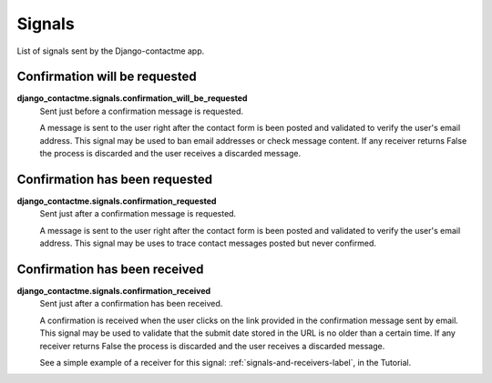 .. _ref-signals:

=======
Signals
=======

List of signals sent by the Django-contactme app.

Confirmation will be requested
==============================

**django_contactme.signals.confirmation_will_be_requested**
    Sent just before a confirmation message is requested.

    A message is sent to the user right after the contact form is been posted and validated to verify the user's email address. This signal may be used to ban email addresses or check message content. If any receiver returns False the process is discarded and the user receives a discarded message.


Confirmation has been requested
===============================

**django_contactme.signals.confirmation_requested**
    Sent just after a confirmation message is requested.

    A message is sent to the user right after the contact form is been posted and validated to verify the user's email address. This signal may be uses to trace contact messages posted but never confirmed.


Confirmation has been received
==============================

**django_contactme.signals.confirmation_received**
    Sent just after a confirmation has been received.

    A confirmation is received when the user clicks on the link provided in the confirmation message sent by email. This signal may be used to validate that the submit date stored in the URL is no older than a certain time. If any receiver returns False the process is discarded and the user receives a discarded message. 

    See a simple example of a receiver for this signal: :ref:`signals-and-receivers-label`, in the Tutorial.
